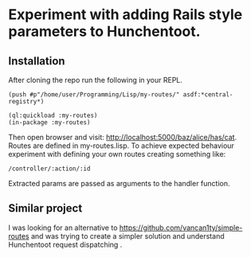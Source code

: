 * Experiment with adding Rails style parameters to Hunchentoot.

** Installation

After cloning the repo run the following in your REPL.

#+BEGIN_EXAMPLE
(push #p"/home/user/Programming/Lisp/my-routes/" asdf:*central-registry*)

(ql:quickload :my-routes)
(in-package :my-routes)
#+END_EXAMPLE

Then open browser and visit: http://localhost:5000/baz/alice/has/cat.
Routes are defined in my-routes.lisp. To achieve expected behaviour experiment
with defining your own routes creating something like:
#+BEGIN_EXAMPLE
/controller/:action/:id
#+END_EXAMPLE

Extracted params are passed as arguments to the handler function.


** Similar project

I was looking for an alternative to
https://github.com/vancan1ty/simple-routes
and was trying to create a simpler solution and understand Hunchentoot
request dispatching .
